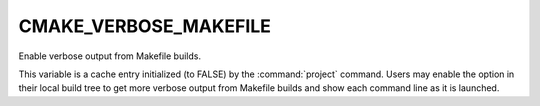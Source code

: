 CMAKE_VERBOSE_MAKEFILE
----------------------

Enable verbose output from Makefile builds.

This variable is a cache entry initialized (to FALSE) by
the :command:`project` command.  Users may enable the option
in their local build tree to get more verbose output from
Makefile builds and show each command line as it is launched.
